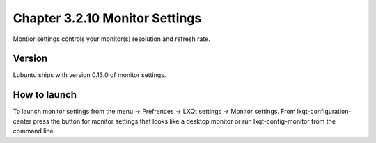 Chapter 3.2.10 Monitor Settings
===============================

Montior settings controls your monitor(s) resolution and refresh rate.


Version
-------
Lubuntu ships with version 0.13.0 of monitor settings. 

How to launch
-------------
To launch monitor settings from the menu -> Prefrences -> LXQt settings -> Monitor settings. From lxqt-configuration-center press the button for monitor settings that looks like a desktop monitor or run lxqt-config-monitor from the command line. 
